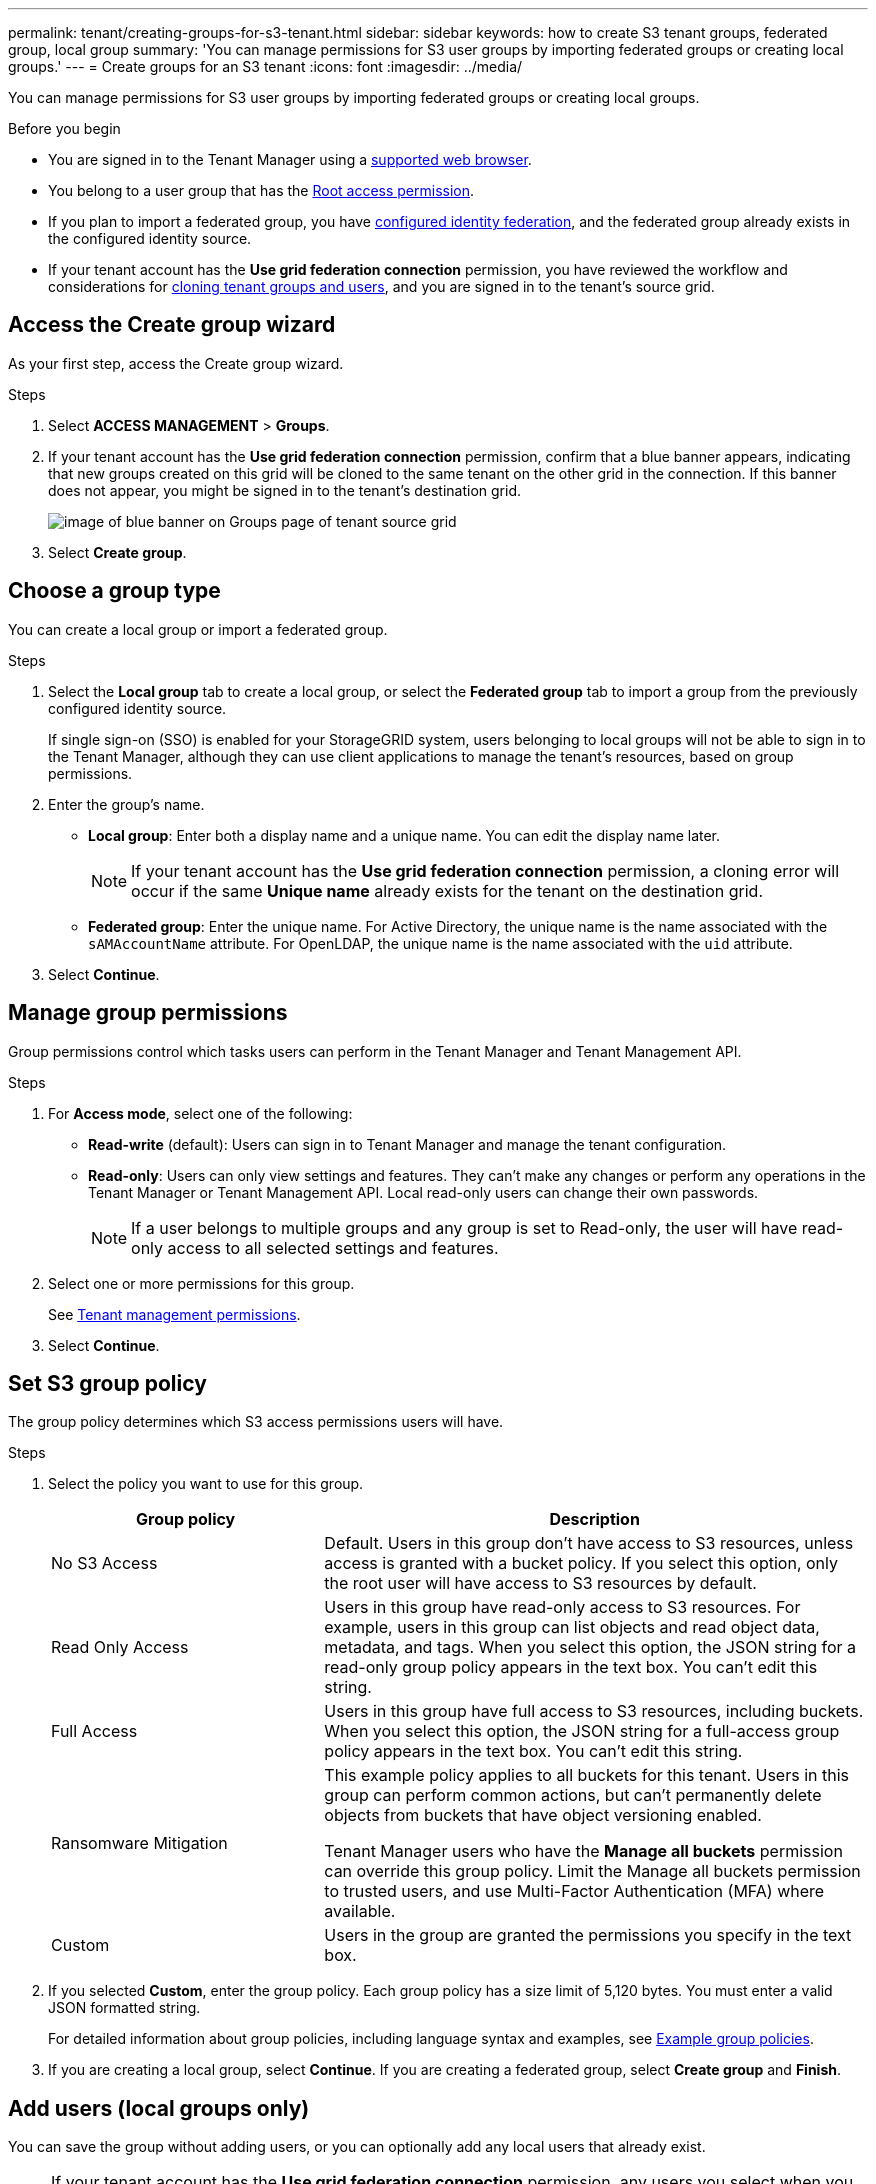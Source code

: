 ---
permalink: tenant/creating-groups-for-s3-tenant.html
sidebar: sidebar
keywords: how to create S3 tenant groups, federated group, local group
summary: 'You can manage permissions for S3 user groups by importing federated groups or creating local groups.'
---
= Create groups for an S3 tenant
:icons: font
:imagesdir: ../media/

[.lead]
You can manage permissions for S3 user groups by importing federated groups or creating local groups.

.Before you begin
* You are signed in to the Tenant Manager using a link:../admin/web-browser-requirements.html[supported web browser].

* You belong to a user group that has the link:tenant-management-permissions.html[Root access permission].

* If you plan to import a federated group, you have link:using-identity-federation.html[configured identity federation], and the federated group already exists in the configured identity source.

* If your tenant account has the *Use grid federation connection* permission, you have reviewed the workflow and considerations for link:grid-federation-account-clone.html[cloning tenant groups and users], and you are signed in to the tenant's source grid.

== Access the Create group wizard

As your first step, access the Create group wizard.

.Steps

. Select *ACCESS MANAGEMENT* > *Groups*.

. If your tenant account has the *Use grid federation connection* permission, confirm that a blue banner appears, indicating that new groups created on this grid will be cloned to the same tenant on the other grid in the connection. If this banner does not appear, you might be signed in to the tenant's destination grid. 
+
image::../media/grid-federation-tenant-group-banner.png[image of blue banner on Groups page of tenant source grid]

. Select *Create group*.

== Choose a group type

You can create a local group or import a federated group.

.Steps

. Select the *Local group* tab to create a local group, or select the *Federated group* tab to import a group from the previously configured identity source.
+
If single sign-on (SSO) is enabled for your StorageGRID system, users belonging to local groups will not be able to sign in to the Tenant Manager, although they can use client applications to manage the tenant's resources, based on group permissions.

. Enter the group's name.

** *Local group*: Enter both a display name and a unique name. You can edit the display name later.
+
NOTE: If your tenant account has the *Use grid federation connection* permission, a cloning error will occur if the same *Unique name* already exists for the tenant on the destination grid.

** *Federated group*: Enter the unique name. For Active Directory, the unique name is the name associated with the `sAMAccountName` attribute. For OpenLDAP, the unique name is the name associated with the `uid` attribute.

. Select *Continue*.

== Manage group permissions

Group permissions control which tasks users can perform in the Tenant Manager and Tenant Management API.

.Steps

. For *Access mode*, select one of the following:
** *Read-write* (default): Users can sign in to Tenant Manager and manage the tenant configuration.
** *Read-only*: Users can only view settings and features. They can't make any changes or perform any operations in the Tenant Manager or Tenant Management API. Local read-only users can change their own passwords.
+
NOTE: If a user belongs to multiple groups and any group is set to Read-only, the user will have read-only access to all selected settings and features.

. Select one or more permissions for this group.
+
See link:../tenant/tenant-management-permissions.html[Tenant management permissions].

. Select *Continue*.

== Set S3 group policy

The group policy determines which S3 access permissions users will have.

.Steps

. Select the policy you want to use for this group.
+
[cols="1a,2a" options="header"]
|===
| Group policy
| Description

| No S3 Access
| Default. Users in this group don't have access to S3 resources, unless access is granted with a bucket policy. If you select this option, only the root user will have access to S3 resources by default.

| Read Only Access
| Users in this group have read-only access to S3 resources. For example, users in this group can list objects and read object data, metadata, and tags. When you select this option, the JSON string for a read-only group policy appears in the text box. You can't edit this string.

| Full Access
| Users in this group have full access to S3 resources, including buckets. When you select this option, the JSON string for a full-access group policy appears in the text box. You can't edit this string.

| Ransomware Mitigation
| This example policy applies to all buckets for this tenant. Users in this group can perform common actions, but can't permanently delete objects from buckets that have object versioning enabled.

Tenant Manager users who have the *Manage all buckets* permission can override this group policy. Limit the Manage all buckets permission to trusted users, and use Multi-Factor Authentication (MFA) where available.

| Custom
| Users in the group are granted the permissions you specify in the text box.

|===


. If you selected *Custom*, enter the group policy. Each group policy has a size limit of 5,120 bytes. You must enter a valid JSON formatted string.
+
For detailed information about group policies, including language syntax and examples, see link:../s3/example-group-policies.html[Example group policies].

. If you are creating a local group, select *Continue*. If you are creating a federated group, select *Create group* and *Finish*. 

== Add users (local groups only)
You can save the group without adding users, or you can optionally add any local users that already exist.

NOTE: If your tenant account has the *Use grid federation connection* permission, any users you select when you create a local group on the source grid aren't included when the group is cloned to the destination grid. For this reason, don't select users when you create the group. Instead, select the group when you create the users.

.Steps

. Optionally, select one or more local users for this group.

. Select *Create group* and *Finish*.
+
The group you created appears in the list of groups.
+
If your tenant account has the *Use grid federation connection* permission and you are on the tenant's source grid, the new group is cloned to the tenant's destination grid. *Success* appears as the *Cloning status* in the Overview section of the group's detail page.